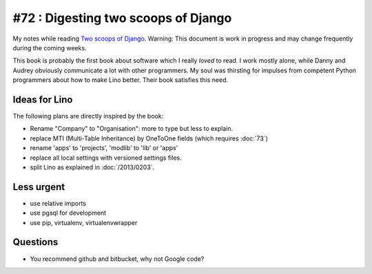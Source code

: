 #72 : Digesting two scoops of Django
====================================

My notes while reading 
`Two scoops of Django <https://django.2scoops.org/>`_.
Warning: 
This document is work in progress and may change frequently during the coming weeks.

This book is probably the first book about software which I really *loved* to read.
I work mostly alone, while Danny and Audrey obviously communicate 
a lot with other programmers.
My soul was thirsting for 
impulses from competent Python programmers 
about how to make Lino better.
Their book satisfies this need.


Ideas for Lino
--------------

The following plans are directly inspired by the book:

- Rename "Company" to "Organisation":
  more to type but less to explain.

- replace MTI (Multi-Table Inheritance) by OneToOne fields 
  (which requires :doc:`73`)
  
- rename 'apps' to 'projects', 'modlib' to 'lib' or 'apps'

- replace all local settings with versioned settings files.

- split Lino as explained in :doc:`/2013/0203`.
  


Less urgent
-----------

- use relative imports
- use pgsql for development
- use pip, virtualenv, virtualenvwrapper

Questions
---------

- You recommend github and bitbucket, why not Google code?








